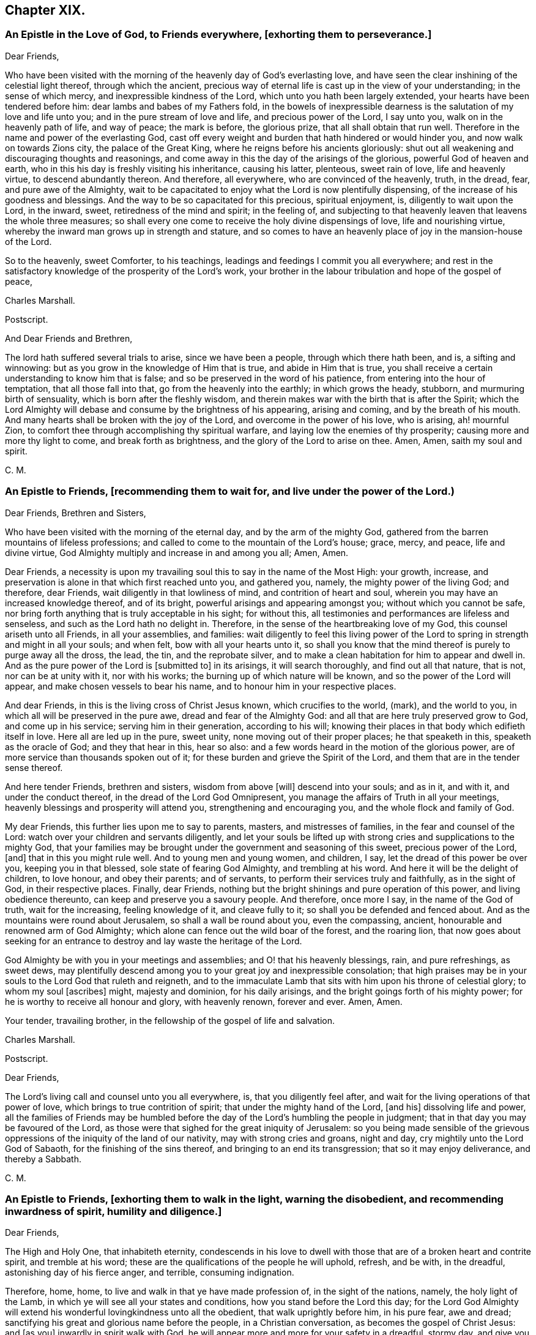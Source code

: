 == Chapter XIX.

[.blurb]
=== An Epistle in the Love of God, to Friends everywhere, +++[+++exhorting them to perseverance.]

[.salutation]
Dear Friends,

Who have been visited with the morning of the heavenly day of God`'s everlasting love,
and have seen the clear inshining of the celestial light thereof,
through which the ancient,
precious way of eternal life is cast up in the view of your understanding;
in the sense of which mercy, and inexpressible kindness of the Lord,
which unto you hath been largely extended, your hearts have been tendered before him:
dear lambs and babes of my Fathers fold,
in the bowels of inexpressible dearness is the salutation of my love and life unto you;
and in the pure stream of love and life, and precious power of the Lord, I say unto you,
walk on in the heavenly path of life, and way of peace; the mark is before,
the glorious prize, that all shall obtain that run well.
Therefore in the name and power of the everlasting God,
cast off every weight and burden that hath hindered or would hinder you,
and now walk on towards Zions city, the palace of the Great King,
where he reigns before his ancients gloriously:
shut out all weakening and discouraging thoughts and reasonings,
and come away in this the day of the arisings of the glorious,
powerful God of heaven and earth,
who in this his day is freshly visiting his inheritance, causing his latter, plenteous,
sweet rain of love, life and heavenly virtue, to descend abundantly thereon.
And therefore, all everywhere, who are convinced of the heavenly, truth, in the dread,
fear, and pure awe of the Almighty,
wait to be capacitated to enjoy what the Lord is now plentifully dispensing,
of the increase of his goodness and blessings.
And the way to be so capacitated for this precious, spiritual enjoyment, is,
diligently to wait upon the Lord, in the inward, sweet,
retiredness of the mind and spirit; in the feeling of,
and subjecting to that heavenly leaven that leavens the whole three measures;
so shall every one come to receive the holy divine dispensings of love,
life and nourishing virtue, whereby the inward man grows up in strength and stature,
and so comes to have an heavenly place of joy in the mansion-house of the Lord.

So to the heavenly, sweet Comforter, to his teachings,
leadings and feedings I commit you all everywhere;
and rest in the satisfactory knowledge of the prosperity of the Lord`'s work,
your brother in the labour tribulation and hope of the gospel of peace,

[.signed-section-signature]
Charles Marshall.

[.offset]
Postscript.

[.postscript]

[.salutation]
And Dear Friends and Brethren,

The lord hath suffered several trials to arise, since we have been a people,
through which there hath been, and is, a sifting and winnowing:
but as you grow in the knowledge of Him that is true, and abide in Him that is true,
you shall receive a certain understanding to know him that is false;
and so be preserved in the word of his patience,
from entering into the hour of temptation, that all those fall into that,
go from the heavenly into the earthly; in which grows the heady, stubborn,
and murmuring birth of sensuality, which is born after the fleshly wisdom,
and therein makes war with the birth that is after the Spirit;
which the Lord Almighty will debase and consume by the brightness of his appearing,
arising and coming, and by the breath of his mouth.
And many hearts shall be broken with the joy of the Lord,
and overcome in the power of his love, who is arising, ah! mournful Zion,
to comfort thee through accomplishing thy spiritual warfare,
and laying low the enemies of thy prosperity; causing more and more thy light to come,
and break forth as brightness, and the glory of the Lord to arise on thee.
Amen, Amen, saith my soul and spirit.

[.signed-section-signature]
C+++.+++ M.

[.blurb]
=== An Epistle to Friends, +++[+++recommending them to wait for, and live under the power of the Lord.)

[.salutation]
Dear Friends, Brethren and Sisters,

Who have been visited with the morning of the eternal day,
and by the arm of the mighty God,
gathered from the barren mountains of lifeless professions;
and called to come to the mountain of the Lord`'s house; grace, mercy, and peace,
life and divine virtue, God Almighty multiply and increase in and among you all; Amen,
Amen.

Dear Friends,
a necessity is upon my travailing soul this to say in the name of the Most High:
your growth, increase, and preservation is alone in that which first reached unto you,
and gathered you, namely, the mighty power of the living God; and therefore,
dear Friends, wait diligently in that lowliness of mind,
and contrition of heart and soul, wherein you may have an increased knowledge thereof,
and of its bright, powerful arisings and appearing amongst you;
without which you cannot be safe,
nor bring forth anything that is truly acceptable in his sight; for without this,
all testimonies and performances are lifeless and senseless,
and such as the Lord hath no delight in.
Therefore, in the sense of the heartbreaking love of my God,
this counsel ariseth unto all Friends, in all your assemblies, and families:
wait diligently to feel this living power of the Lord to
spring in strength and might in all your souls;
and when felt, bow with all your hearts unto it,
so shall you know that the mind thereof is purely to purge away all the dross, the lead,
the tin, and the reprobate silver,
and to make a clean habitation for him to appear and dwell in.
And as the pure power of the Lord is +++[+++submitted to]
in its arisings, it will search thoroughly, and find out all that nature, that is not,
nor can be at unity with it, nor with his works;
the burning up of which nature will be known, and so the power of the Lord will appear,
and make chosen vessels to bear his name, and to honour him in your respective places.

And dear Friends, in this is the living cross of Christ Jesus known,
which crucifies to the world, (mark), and the world to you,
in which all will be preserved in the pure awe, dread and fear of the Almighty God:
and all that are here truly preserved grow to God, and come up in his service;
serving him in their generation, according to his will;
knowing their places in that body which edifieth itself in love.
Here all are led up in the pure, sweet unity, none moving out of their proper places;
he that speaketh in this, speaketh as the oracle of God; and they that hear in this,
hear so also: and a few words heard in the motion of the glorious power,
are of more service than thousands spoken out of it;
for these burden and grieve the Spirit of the Lord,
and them that are in the tender sense thereof.

And here tender Friends, brethren and sisters, wisdom from above +++[+++will]
descend into your souls; and as in it, and with it, and under the conduct thereof,
in the dread of the Lord God Omnipresent,
you manage the affairs of Truth in all your meetings,
heavenly blessings and prosperity will attend you, strengthening and encouraging you,
and the whole flock and family of God.

My dear Friends, this further lies upon me to say to parents, masters,
and mistresses of families, in the fear and counsel of the Lord:
watch over your children and servants diligently,
and let your souls be lifted up with strong cries and supplications to the mighty God,
that your families may be brought under the government and seasoning of this sweet,
precious power of the Lord, +++[+++and]
that in this you might rule well.
And to young men and young women, and children, I say,
let the dread of this power be over you, keeping you in that blessed,
sole state of fearing God Almighty, and trembling at his word.
And here it will be the delight of children, to love honour, and obey their parents;
and of servants, to perform their services truly and faithfully, as in the sight of God,
in their respective places.
Finally, dear Friends, nothing but the bright shinings and pure operation of this power,
and living obedience thereunto, can keep and preserve you a savoury people.
And therefore, once more I say, in the name of the God of truth, wait for the increasing,
feeling knowledge of it, and cleave fully to it;
so shall you be defended and fenced about.
And as the mountains were round about Jerusalem, so shall a wall be round about you,
even the compassing, ancient, honourable and renowned arm of God Almighty;
which alone can fence out the wild boar of the forest, and the roaring lion,
that now goes about seeking for an entrance to destroy
and lay waste the heritage of the Lord.

God Almighty be with you in your meetings and assemblies;
and O! that his heavenly blessings, rain, and pure refreshings, as sweet dews,
may plentifully descend among you to your great joy and inexpressible consolation;
that high praises may be in your souls to the Lord God that ruleth and reigneth,
and to the immaculate Lamb that sits with him upon his throne of celestial glory;
to whom my soul +++[+++ascribes]
might, majesty and dominion, for his daily arisings,
and the bright goings forth of his mighty power;
for he is worthy to receive all honour and glory, with heavenly renown,
forever and ever.
Amen, Amen.

Your tender, travailing brother, in the fellowship of the gospel of life and salvation.

[.signed-section-signature]
Charles Marshall.

[.offset]
Postscript.

[.postscript]

[.salutation]
Dear Friends,

The Lord`'s living call and counsel unto you all everywhere, is,
that you diligently feel after, and wait for the living operations of that power of love,
which brings to true contrition of spirit; that under the mighty hand of the Lord,
+++[+++and his]
dissolving life and power,
all the families of Friends may be humbled before
the day of the Lord`'s humbling the people in judgment;
that in that day you may be favoured of the Lord,
as those were that sighed for the great iniquity of Jerusalem:
so you being made sensible of the grievous oppressions
of the iniquity of the land of our nativity,
may with strong cries and groans, night and day,
cry mightily unto the Lord God of Sabaoth, for the finishing of the sins thereof,
and bringing to an end its transgression; that so it may enjoy deliverance,
and thereby a Sabbath.

[.signed-section-signature]
C+++.+++ M.

[.blurb]
=== An Epistle to Friends, +++[+++exhorting them to walk in the light, warning the disobedient, and recommending inwardness of spirit, humility and diligence.]

[.salutation]
Dear Friends,

The High and Holy One, that inhabiteth eternity,
condescends in his love to dwell with those that
are of a broken heart and contrite spirit,
and tremble at his word; these are the qualifications of the people he will uphold,
refresh, and be with, in the dreadful, astonishing day of his fierce anger, and terrible,
consuming indignation.

Therefore, home, home, to live and walk in that ye have made profession of,
in the sight of the nations, namely, the holy light of the Lamb,
in which ye will see all your states and conditions,
how you stand before the Lord this day;
for the Lord God Almighty will extend his wonderful lovingkindness unto all the obedient,
that walk uprightly before him, in his pure fear, awe and dread;
sanctifying his great and glorious name before the people, in a Christian conversation,
as becomes the gospel of Christ Jesus: and +++[+++as you]
inwardly in spirit walk with God,
he will appear more and more for your safety in a dreadful, stormy day,
and give you the desire of your souls, in perfecting his work begun in you,
to the honour of his own name, and consolation of your own souls;
your habitation shall be sure and pleasant in the munition of rocks,
where bread shall be given you, and your waters shall not fail;
the everlasting arm of Jacobs God will surround you,
where ye may behold the magnifyings thereof before the nations.

But to all the disobedient, unfaithful, earthly-minded,
that grieve and vex the Spirit of the Lord, dishonour his name,
and harden the hearts of the people, causing them to speak evil of the way of Truth;
I have sad tidings to send unto all such, in the sound of the trumpet of the Lord;
and to tell them I have seen a dreadful day hastening apace over them,
wherein that which they have been delighted in,
in their departing out of the pure fear and awe of the Almighty, will be removed;
and a fire not to be quenched will be kindled in their bosoms,
consuming dreadfully and astonishingly.
Therefore awake, awake; arise, trim your lamps; see to your oil,
before the lamp goes out never to be lighted any more,
and the day of shutting out forever, overtakes.

So dear Friends everywhere, be inward, inward;
in great bowings down of spirit and humility of soul,
wait to feel the invisible power of the mighty God to sanctify,
that ye may be able to stand in the day of his fanning the nations,
and treading the winepress of his indignation amongst the people: and as ye stand here,
divine rain and heavenly dew will descend upon you,
causing you to grow as a well-watered garden, even like Eden, before the Lord;
in which he may take great delight.

_So dear Friends everywhere, double your diligence; redeem your time;
feel and love the girdle of Truth to gird up the loins of your minds;
and where any have been unwatchful, careless, or earthly-minded,
let the time past be sufficient, I entreat you; and now in pure fear,
living obedience and spiritual watchfulness, wait to feel the mighty power of the Lord,
in that to increase in the increasing of God;
in the power of whose love this comes unto you, through a servant of the Lord,
and travailer for Zions welfare._

[.signed-section-signature]
Charles Marshall.
